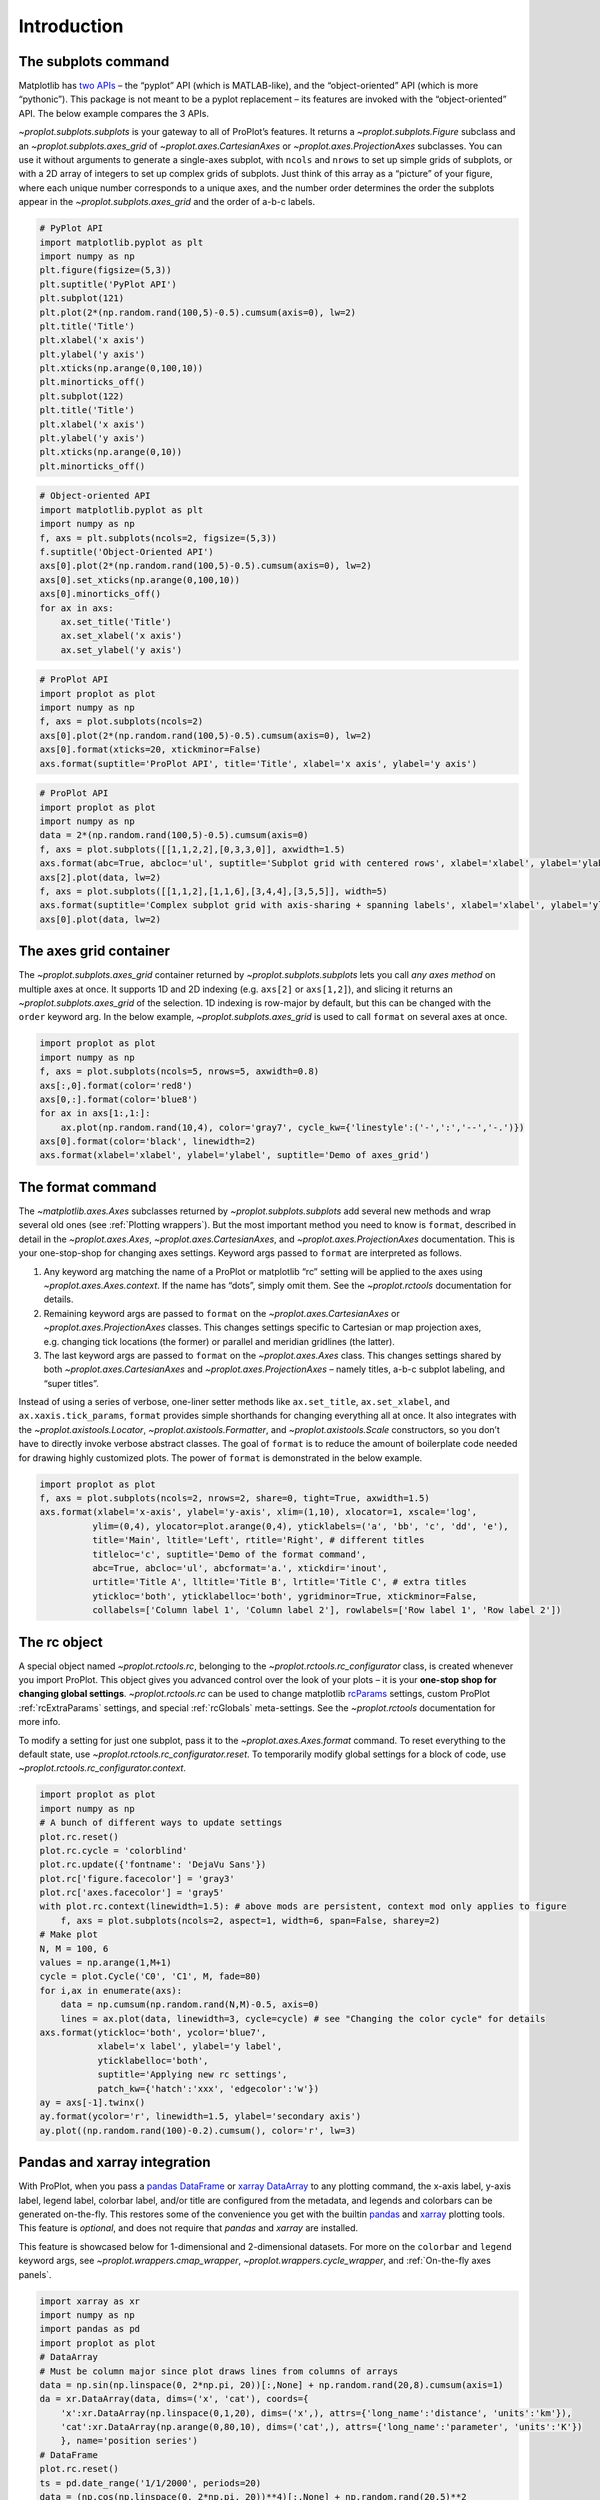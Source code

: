 Introduction
============

The subplots command
--------------------

Matplotlib has `two
APIs <https://matplotlib.org/api/api_overview.html>`__ – the “pyplot”
API (which is MATLAB-like), and the “object-oriented” API (which is more
“pythonic”). This package is not meant to be a pyplot replacement – its
features are invoked with the “object-oriented” API. The below example
compares the 3 APIs.

`~proplot.subplots.subplots` is your gateway to all of ProPlot’s
features. It returns a `~proplot.subplots.Figure` subclass and an
`~proplot.subplots.axes_grid` of `~proplot.axes.CartesianAxes` or
`~proplot.axes.ProjectionAxes` subclasses. You can use it without
arguments to generate a single-axes subplot, with ``ncols`` and
``nrows`` to set up simple grids of subplots, or with a 2D array of
integers to set up complex grids of subplots. Just think of this array
as a “picture” of your figure, where each unique number corresponds to a
unique axes, and the number order determines the order the subplots
appear in the `~proplot.subplots.axes_grid` and the order of a-b-c
labels.

.. code:: ipython3

    # PyPlot API
    import matplotlib.pyplot as plt
    import numpy as np
    plt.figure(figsize=(5,3))
    plt.suptitle('PyPlot API')
    plt.subplot(121)
    plt.plot(2*(np.random.rand(100,5)-0.5).cumsum(axis=0), lw=2)
    plt.title('Title')
    plt.xlabel('x axis')
    plt.ylabel('y axis')
    plt.xticks(np.arange(0,100,10))
    plt.minorticks_off()
    plt.subplot(122)
    plt.title('Title')
    plt.xlabel('x axis')
    plt.ylabel('y axis')
    plt.xticks(np.arange(0,10))
    plt.minorticks_off()

.. code:: ipython3

    # Object-oriented API
    import matplotlib.pyplot as plt
    import numpy as np
    f, axs = plt.subplots(ncols=2, figsize=(5,3))
    f.suptitle('Object-Oriented API')
    axs[0].plot(2*(np.random.rand(100,5)-0.5).cumsum(axis=0), lw=2)
    axs[0].set_xticks(np.arange(0,100,10))
    axs[0].minorticks_off()
    for ax in axs:
        ax.set_title('Title')
        ax.set_xlabel('x axis')
        ax.set_ylabel('y axis')

.. code:: ipython3

    # ProPlot API
    import proplot as plot
    import numpy as np
    f, axs = plot.subplots(ncols=2)
    axs[0].plot(2*(np.random.rand(100,5)-0.5).cumsum(axis=0), lw=2)
    axs[0].format(xticks=20, xtickminor=False)
    axs.format(suptitle='ProPlot API', title='Title', xlabel='x axis', ylabel='y axis')



.. image:: tutorial/tutorial_5_0.svg


.. code:: ipython3

    # ProPlot API
    import proplot as plot
    import numpy as np
    data = 2*(np.random.rand(100,5)-0.5).cumsum(axis=0)
    f, axs = plot.subplots([[1,1,2,2],[0,3,3,0]], axwidth=1.5)
    axs.format(abc=True, abcloc='ul', suptitle='Subplot grid with centered rows', xlabel='xlabel', ylabel='ylabel')
    axs[2].plot(data, lw=2)
    f, axs = plot.subplots([[1,1,2],[1,1,6],[3,4,4],[3,5,5]], width=5)
    axs.format(suptitle='Complex subplot grid with axis-sharing + spanning labels', xlabel='xlabel', ylabel='ylabel', abc=True)
    axs[0].plot(data, lw=2)







.. image:: tutorial/tutorial_6_1.svg



.. image:: tutorial/tutorial_6_2.svg


The axes grid container
-----------------------

The `~proplot.subplots.axes_grid` container returned by
`~proplot.subplots.subplots` lets you call *any axes method* on
multiple axes at once. It supports 1D and 2D indexing (e.g. ``axs[2]``
or ``axs[1,2]``), and slicing it returns an
`~proplot.subplots.axes_grid` of the selection. 1D indexing is
row-major by default, but this can be changed with the ``order`` keyword
arg. In the below example, `~proplot.subplots.axes_grid` is used to
call ``format`` on several axes at once.

.. code:: ipython3

    import proplot as plot
    import numpy as np
    f, axs = plot.subplots(ncols=5, nrows=5, axwidth=0.8)
    axs[:,0].format(color='red8')
    axs[0,:].format(color='blue8')
    for ax in axs[1:,1:]:
        ax.plot(np.random.rand(10,4), color='gray7', cycle_kw={'linestyle':('-',':','--','-.')})
    axs[0].format(color='black', linewidth=2)
    axs.format(xlabel='xlabel', ylabel='ylabel', suptitle='Demo of axes_grid')



.. image:: tutorial/tutorial_8_0.svg


The format command
------------------

The `~matplotlib.axes.Axes` subclasses returned by
`~proplot.subplots.subplots` add several new methods and wrap several
old ones (see :ref:`Plotting wrappers`). But the most important method
you need to know is ``format``, described in detail in the
`~proplot.axes.Axes`, `~proplot.axes.CartesianAxes`, and
`~proplot.axes.ProjectionAxes` documentation. This is your
one-stop-shop for changing axes settings. Keyword args passed to
``format`` are interpreted as follows.

1. Any keyword arg matching the name of a ProPlot or matplotlib “rc”
   setting will be applied to the axes using
   `~proplot.axes.Axes.context`. If the name has “dots”, simply omit
   them. See the `~proplot.rctools` documentation for details.
2. Remaining keyword args are passed to ``format`` on the
   `~proplot.axes.CartesianAxes` or `~proplot.axes.ProjectionAxes`
   classes. This changes settings specific to Cartesian or map
   projection axes, e.g. changing tick locations (the former) or
   parallel and meridian gridlines (the latter).
3. The last keyword args are passed to ``format`` on the
   `~proplot.axes.Axes` class. This changes settings shared by both
   `~proplot.axes.CartesianAxes` and `~proplot.axes.ProjectionAxes`
   – namely titles, a-b-c subplot labeling, and “super titles”.

Instead of using a series of verbose, one-liner setter methods like
``ax.set_title``, ``ax.set_xlabel``, and ``ax.xaxis.tick_params``,
``format`` provides simple shorthands for changing everything all at
once. It also integrates with the `~proplot.axistools.Locator`,
`~proplot.axistools.Formatter`, and `~proplot.axistools.Scale`
constructors, so you don’t have to directly invoke verbose abstract
classes. The goal of ``format`` is to reduce the amount of boilerplate
code needed for drawing highly customized plots. The power of ``format``
is demonstrated in the below example.

.. code:: ipython3

    import proplot as plot
    f, axs = plot.subplots(ncols=2, nrows=2, share=0, tight=True, axwidth=1.5)
    axs.format(xlabel='x-axis', ylabel='y-axis', xlim=(1,10), xlocator=1, xscale='log',
              ylim=(0,4), ylocator=plot.arange(0,4), yticklabels=('a', 'bb', 'c', 'dd', 'e'),
              title='Main', ltitle='Left', rtitle='Right', # different titles
              titleloc='c', suptitle='Demo of the format command',
              abc=True, abcloc='ul', abcformat='a.', xtickdir='inout',
              urtitle='Title A', lltitle='Title B', lrtitle='Title C', # extra titles
              ytickloc='both', yticklabelloc='both', ygridminor=True, xtickminor=False,
              collabels=['Column label 1', 'Column label 2'], rowlabels=['Row label 1', 'Row label 2'])



.. image:: tutorial/tutorial_10_0.svg


The rc object
-------------

A special object named `~proplot.rctools.rc`, belonging to the
`~proplot.rctools.rc_configurator` class, is created whenever you
import ProPlot. This object gives you advanced control over the look of
your plots – it is your **one-stop shop for changing global settings**.
`~proplot.rctools.rc` can be used to change matplotlib
`rcParams <https://matplotlib.org/users/customizing.html>`__ settings,
custom ProPlot :ref:`rcExtraParams` settings, and special
:ref:`rcGlobals` meta-settings. See the `~proplot.rctools`
documentation for more info.

To modify a setting for just one subplot, pass it to the
`~proplot.axes.Axes.format` command. To reset everything to the
default state, use `~proplot.rctools.rc_configurator.reset`. To
temporarily modify global settings for a block of code, use
`~proplot.rctools.rc_configurator.context`.

.. code:: ipython3

    import proplot as plot
    import numpy as np
    # A bunch of different ways to update settings
    plot.rc.reset()
    plot.rc.cycle = 'colorblind'
    plot.rc.update({'fontname': 'DejaVu Sans'})
    plot.rc['figure.facecolor'] = 'gray3'
    plot.rc['axes.facecolor'] = 'gray5'
    with plot.rc.context(linewidth=1.5): # above mods are persistent, context mod only applies to figure
        f, axs = plot.subplots(ncols=2, aspect=1, width=6, span=False, sharey=2)
    # Make plot
    N, M = 100, 6
    values = np.arange(1,M+1)
    cycle = plot.Cycle('C0', 'C1', M, fade=80)
    for i,ax in enumerate(axs):
        data = np.cumsum(np.random.rand(N,M)-0.5, axis=0)
        lines = ax.plot(data, linewidth=3, cycle=cycle) # see "Changing the color cycle" for details
    axs.format(ytickloc='both', ycolor='blue7', 
               xlabel='x label', ylabel='y label',
               yticklabelloc='both',
               suptitle='Applying new rc settings',
               patch_kw={'hatch':'xxx', 'edgecolor':'w'})
    ay = axs[-1].twinx()
    ay.format(ycolor='r', linewidth=1.5, ylabel='secondary axis')
    ay.plot((np.random.rand(100)-0.2).cumsum(), color='r', lw=3)







.. image:: tutorial/tutorial_12_1.svg


Pandas and xarray integration
-----------------------------

With ProPlot, when you pass a `pandas
DataFrame <https://pandas.pydata.org/pandas-docs/stable/reference/api/pandas.DataFrame.html>`__
or `xarray
DataArray <http://xarray.pydata.org/en/stable/data-structures.html>`__
to any plotting command, the x-axis label, y-axis label, legend label,
colorbar label, and/or title are configured from the metadata, and
legends and colorbars can be generated on-the-fly. This restores some of
the convenience you get with the builtin
`pandas <https://pandas.pydata.org>`__ and
`xarray <https://pandas.pydata.org>`__ plotting tools. This feature is
*optional*, and does not require that `pandas` and `xarray` are
installed.

This feature is showcased below for 1-dimensional and 2-dimensional
datasets. For more on the ``colorbar`` and ``legend`` keyword args, see
`~proplot.wrappers.cmap_wrapper`, `~proplot.wrappers.cycle_wrapper`,
and :ref:`On-the-fly axes panels`.

.. code:: ipython3

    import xarray as xr
    import numpy as np
    import pandas as pd
    import proplot as plot
    # DataArray
    # Must be column major since plot draws lines from columns of arrays
    data = np.sin(np.linspace(0, 2*np.pi, 20))[:,None] + np.random.rand(20,8).cumsum(axis=1)
    da = xr.DataArray(data, dims=('x', 'cat'), coords={
        'x':xr.DataArray(np.linspace(0,1,20), dims=('x',), attrs={'long_name':'distance', 'units':'km'}),
        'cat':xr.DataArray(np.arange(0,80,10), dims=('cat',), attrs={'long_name':'parameter', 'units':'K'})
        }, name='position series')
    # DataFrame
    plot.rc.reset()
    ts = pd.date_range('1/1/2000', periods=20)
    data = (np.cos(np.linspace(0, 2*np.pi, 20))**4)[:,None] + np.random.rand(20,5)**2
    df = pd.DataFrame(data, index=ts, columns=['foo','bar','baz','zap','baf'])
    df.name = 'time series'
    df.index.name = 'time (s)'
    df.columns.name = 'columns'

.. code:: ipython3

    # Figure
    f, axs = plot.subplots(ncols=2, axwidth=2.2, share=0)
    axs.format(suptitle='Automatic subplot formatting')
    # Plot DataArray
    cycle = plot.Cycle(plot.shade('light blue', 0.4), fade=90, space='hcl')
    axs[0].plot(da, cycle=cycle, lw=3, colorbar='ul', colorbar_kw={'locator':20})
    # Plot Dataframe
    cycle = plot.Cycle(plot.shade('jade', 0.4), fade=90, space='hcl')
    axs[1].plot(df, cycle=cycle, lw=3, legend='uc')








.. image:: tutorial/tutorial_16_2.svg


.. code:: ipython3

    import xarray as xr
    import numpy as np
    import pandas as pd
    import proplot as plot
    from string import ascii_lowercase
    # DataArray
    data = 50*(np.sin(np.linspace(0, 2*np.pi, 20) + 0)**2) * np.cos(np.linspace(0, np.pi, 20)+np.pi/2)[:,None]**2
    da = xr.DataArray(data, dims=('plev','lat'), coords={
        'plev':xr.DataArray(np.linspace(1000,0,20), dims=('plev',), attrs={'long_name':'pressure', 'units':'hPa'}),
        'lat':xr.DataArray(np.linspace(-90,90,20), dims=('lat',), attrs={'units':'degN'}), # if long_name absent, variable name is used
        }, name='u', attrs={'long_name':'zonal wind', 'units':'m/s'})
    # DataFrame
    data = np.random.rand(20,20)
    df = pd.DataFrame(data.cumsum(axis=0).cumsum(axis=1), index=[*ascii_lowercase[:20]])
    df.name = 'funky data'
    df.index.name = 'index'
    df.columns.name = 'time (days)'

.. code:: ipython3

    # Figure
    f, axs = plot.subplots(nrows=2, axwidth=2.2, share=0)
    axs.format(collabels=['Automatic subplot formatting']) # suptitle will look off center with the empty left panel
    # Plot DataArray
    axs[0].contourf(da, cmap='Greens', cmap_kw={'left':0.05}, colorbar='l', linewidth=0.7, color='gray7')
    axs[0].format(yreverse=True)
    # Plot DataFrame
    axs[1].contourf(df, cmap='Blues', colorbar='r', linewidth=0.7, color='gray7')
    axs[1].format(xtickminor=False)



.. image:: tutorial/tutorial_18_0.svg


Automatic subplot spacing
-------------------------

Matplotlib has a `tight layout
feature <https://matplotlib.org/3.1.1/tutorials/intermediate/tight_layout_guide.html>`__
whereby the spacing between subplot content and the figure edge, and
between content in adjacent subplots, is automatically adjusted.

ProPlot introduces a new tight layout algorithm that permits *variable
figure dimensions* and *variable spacing* between subplot rows and
columns (see `~proplot.subplots.FlexibleGridSpecBase`). This allows
the algorithm to preserve *subplot aspect ratios, panel widths, and
optionally, subplot physical dimensions*, all without producing extra
whitespace. The algorithm is also more robust to complex geometry. To
turn it off, pass ``tight=False`` to `~proplot.subplots.subplots`. If
you explicitly pass a spacing argument to
`~proplot.subplots.subplots`, e.g. ``left='3em'`` or ``wspace='2em'``,
it will override the tight layout algorithm.

To fix the figure dimension(s), pass ``width``, ``height``, or
``figsize`` to `~proplot.subplots.subplots`. To fix the reference
subplot dimension(s), use ``axwidth``, ``axheight``, or ``aspect``. To
set the reference subplot, use ``ref`` (defaults to ``1``, i.e. the
subplot in the upper left corner). If the `aspect ratio
mode <https://matplotlib.org/2.0.2/examples/pylab_examples/equal_aspect_ratio.html>`__
is set to ``'equal'``, as with :ref:`Projection axes` and
`~matplotlib.axes.Axes.imshow` plots, the data ratio will be used
instead.

.. code:: ipython3

    import proplot as plot
    for ref in (1,2):
        f, axs = plot.subplots(ref=ref, nrows=3, ncols=3, aspect=1, axwidth=1, wratios=(3,2,2), share=0)
        axs[ref-1].format(title='reference axes', titleweight='bold', titleloc='uc', titlecolor='red9')
        axs[4].format(title='title\ntitle\ntitle', suptitle='Tight layout with simple grids')
        axs[1].format(ylabel='ylabel\nylabel\nylabel')
        axs[:4:2].format(xlabel='xlabel\nxlabel\nxlabel')
        axs.format(rowlabels=['Row 1', 'Row 2', 'Row 3'], collabels=['Column 1', 'Column 2', 'Column 3'])



.. image:: tutorial/tutorial_21_0.svg



.. image:: tutorial/tutorial_21_1.svg


.. code:: ipython3

    import proplot as plot
    f, axs = plot.subplots([[1,1,2],[1,1,3],[4,5,3],[4,6,6],[7,7,8]], span=False)
    axs.format(xlabel='xlabel', ylabel='ylabel', suptitle='Super title')
    axs[0].format(xlabel='xlabel\nxlabel\nxlabel', title='reference axes', titleweight='bold', titleloc='uc', titlecolor='red9')
    axs[1].format(ylabel='ylabel\nylabel\nylabel', ytickloc='both', yticklabelloc='both', title='Title')
    axs[2:4].format(yformatter='null', title='Title', ytickloc='both', yticklabelloc='both')
    axs[4:].format(yformatter='null', xlabel='xlabel\nxlabel\nxlabel')
    axs.format(suptitle='Tight layout with complex grids', rowlabels=['Row 1', 'Row 2', 'Row 3'], collabels=['Column 1', 'Column 2'])



.. image:: tutorial/tutorial_22_0.svg


.. code:: ipython3

    import proplot as plot
    f, axs = plot.subplots(axwidth=1.2, ncols=2, share=0, axpanels='lrbt', axpanels_kw={'bstack':1, 'share':False})
    axs[0].format(ylim=(0,1e-3), title='reference axes', titleweight='bold', titleloc='uc', titlecolor='red9')
    axs[0].lpanel.format(ytickloc='right', yticklabelloc='right')
    axs[0].rpanel.format(ylabel='ylabel', ytickloc='right', yticklabelloc='right')
    axs[0].bpanel.format(xlabel='xlabel')
    axs[1].rpanel.format(ylim=(0, 0.01), ylabel='ylabel')
    axs[1].format(ylabel='ylabel\nylabel\nylabel', xlabel='xlabel\nxlabel\nxlabel',
                  title='Title', top=False, collabels=['Column 1', 'Column 2'],
                  suptitle='Tight layout with axes panels')



.. image:: tutorial/tutorial_23_0.svg


Axis sharing and spanning
-------------------------

Matplotlib has an “axis sharing” feature that holds axis limits the same
for axes within a grid of subplots. But this has no effect on the axis
labels and tick labels, which can lead to lots of redundant labels. To
help you eliminate these redundancies, ProPlot introduces *4
axis-sharing options* and a new *spanning label option*, controlled by
the ``share``, ``sharex``, ``sharey``, ``span``, ``spanx``, and
``spany`` keyword args. See `~proplot.subplots.sublots` and the below
example for details.

.. code:: ipython3

    import proplot as plot
    import numpy as np
    N = 50
    M = 40
    colors = plot.colors('grays_r', M, left=0.1, right=0.8)
    for share in (0,1,2,3):
        f, axs = plot.subplots(ncols=4, aspect=1, axwidth=1.2, sharey=share, spanx=share//2)
        gen = lambda scale: scale*(np.random.rand(N,M)-0.5).cumsum(axis=0)[N//2:,:]
        for ax,scale,color in zip(axs,(1,3,7,0.2),('gray9','gray7','gray5','gray3')):
            array = gen(scale)
            for l in range(array.shape[1]):
                ax.plot(array[:,l], color=colors[l])
            ax.format(suptitle=f'Axis-sharing level: {share}, spanning labels {["off","on"][share//2]}', ylabel='y-label', xlabel='x-axis label')



.. image:: tutorial/tutorial_26_0.svg



.. image:: tutorial/tutorial_26_1.svg



.. image:: tutorial/tutorial_26_2.svg



.. image:: tutorial/tutorial_26_3.svg


.. code:: ipython3

    import proplot as plot
    import numpy as np
    plot.rc.reset()
    plot.rc.cycle = 'Set3'
    titles = ['With redundant labels', 'Without redundant labels']
    for mode in (0,1):
        f, axs = plot.subplots(nrows=4, ncols=4, share=3*mode, span=1*mode, axwidth=1)
        for ax in axs:
            ax.plot((np.random.rand(100,20)-0.4).cumsum(axis=0))
        axs.format(xlabel='x-label', ylabel='y-label', suptitle=titles[mode], abc=mode, abcloc='ul')



.. image:: tutorial/tutorial_27_0.svg



.. image:: tutorial/tutorial_27_1.svg


A-b-c subplot labels
--------------------

It is easy to add a-b-c labels to axes generated by
`~proplot.subplots.subplots`. The label order is set by the array
numbers – or if an array was not provided, it is row-major by default
and controlled by the `~proplot.subplots.subplots` ``order`` keyword
arg. The label position can be changed with the ``abc.loc``
`~proplot.rctools.rc` option, and the label style can be changed with
the ``abc.format`` `~proplot.rctools.rc` option. See
:ref:`The format command` and :ref:`The rc object` for details.

.. code:: ipython3

    import proplot as plot
    f, axs = plot.subplots(nrows=8, ncols=8, axwidth=0.7, space=0) 
    axs.format(abc=True, abcloc='ur', xlabel='x axis', ylabel='y axis',
               xticks=[], yticks=[], suptitle='A-b-c labels on grid of flush subplots')



.. image:: tutorial/tutorial_29_0.svg


Arbitrary physical units
------------------------

*Arbitrary units* are supported for most arguments to ProPlot functions.
That is, if a sizing argument is numeric, the units are inches or
points, and if string, the units are interpreted by
`~proplot.utils.units`. A table of acceptable units is found in the
`~proplot.utils.units` documentation (they include centimeters,
millimeters, and pixels).

.. code:: ipython3

    import proplot as plot
    import numpy as np
    f, axs = plot.subplots(ncols=3, width='12cm', height='55mm', wspace=('10pt', '20pt'))
    axs.format(small='12px', large='15px', linewidth='0.5mm')
    axs.format(suptitle='Arguments with arbitrary units', xlabel='x axis', ylabel='y axis')



.. image:: tutorial/tutorial_32_0.svg


